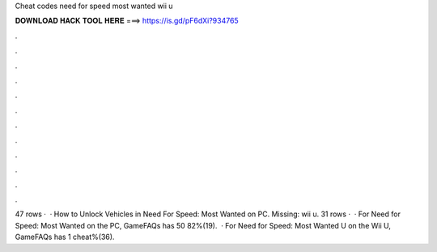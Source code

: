 Cheat codes need for speed most wanted wii u

𝐃𝐎𝐖𝐍𝐋𝐎𝐀𝐃 𝐇𝐀𝐂𝐊 𝐓𝐎𝐎𝐋 𝐇𝐄𝐑𝐄 ===> https://is.gd/pF6dXi?934765

.

.

.

.

.

.

.

.

.

.

.

.

47 rows ·  · How to Unlock Vehicles in Need For Speed: Most Wanted on PC. Missing: wii u. 31 rows ·  · For Need for Speed: Most Wanted on the PC, GameFAQs has 50 82%(19).  · For Need for Speed: Most Wanted U on the Wii U, GameFAQs has 1 cheat%(36).